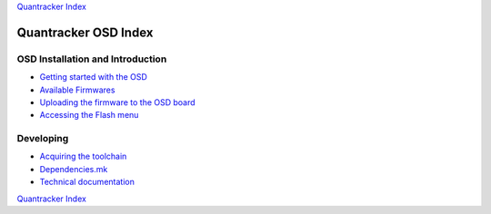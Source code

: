 
`Quantracker Index`_

=====================
Quantracker OSD Index
=====================

---------------------------------
OSD Installation and Introduction
---------------------------------

* `Getting started with the OSD`_
* `Available Firmwares`_
* `Uploading the firmware to the OSD board`_
* `Accessing the Flash menu`_

----------------
Developing
----------------

* `Acquiring the toolchain`_
* `Dependencies.mk`_
* `Technical documentation`_

.. _`Acquiring the toolchain`: software_devel/toolchain.html
.. _`Available Firmwares`: firmwares.html
.. _`Getting started with the OSD`: ../osd_getting_started.html
.. _`Accessing the Flash Menu`: flash_menu.html
.. _`Quantracker Index`: ../index.html
.. _`Uploading the firmware to the OSD board`: ../firmware_upload.html 
.. _`Testing and troubleshooting`: ../trouble_shooting.html
.. _`Home`: ../../../../index.html
.. _`Technical documentation` : software_devel/tech/index.html
.. _`Dependencies.mk` : software_devel/dependencies_mk.html

`Quantracker Index`_




   




